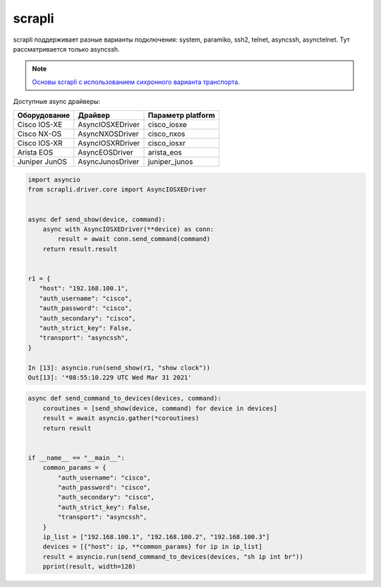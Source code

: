 scrapli
=======

scrapli поддерживает разные варианты подключения: system, paramiko, ssh2, telnet, asyncssh, asynctelnet.
Тут рассматривается только asyncssh.

.. note::

    `Основы scrapli с использованием сихронного варианта транспорта <https://pyneng.readthedocs.io/ru/latest/book/18_ssh_telnet/scrapli.html>`__.


Доступные async драйверы:

+--------------+-------------------+-------------------+
| Оборудование | Драйвер           | Параметр platform |
+==============+===================+===================+
| Cisco IOS-XE | AsyncIOSXEDriver  | cisco_iosxe       |
+--------------+-------------------+-------------------+
| Cisco NX-OS  | AsyncNXOSDriver   | cisco_nxos        |
+--------------+-------------------+-------------------+
| Cisco IOS-XR | AsyncIOSXRDriver  | cisco_iosxr       |
+--------------+-------------------+-------------------+
| Arista EOS   | AsyncEOSDriver    | arista_eos        |
+--------------+-------------------+-------------------+
| Juniper JunOS| AsyncJunosDriver  | juniper_junos     |
+--------------+-------------------+-------------------+


.. code:: python

    import asyncio
    from scrapli.driver.core import AsyncIOSXEDriver


    async def send_show(device, command):
        async with AsyncIOSXEDriver(**device) as conn:
            result = await conn.send_command(command)
        return result.result


    r1 = {
       "host": "192.168.100.1",
       "auth_username": "cisco",
       "auth_password": "cisco",
       "auth_secondary": "cisco",
       "auth_strict_key": False,
       "transport": "asyncssh",
    }

    In [13]: asyncio.run(send_show(r1, "show clock"))
    Out[13]: '*08:55:10.229 UTC Wed Mar 31 2021'


.. code:: python

    async def send_command_to_devices(devices, command):
        coroutines = [send_show(device, command) for device in devices]
        result = await asyncio.gather(*coroutines)
        return result


    if __name__ == "__main__":
        common_params = {
            "auth_username": "cisco",
            "auth_password": "cisco",
            "auth_secondary": "cisco",
            "auth_strict_key": False,
            "transport": "asyncssh",
        }
        ip_list = ["192.168.100.1", "192.168.100.2", "192.168.100.3"]
        devices = [{"host": ip, **common_params} for ip in ip_list]
        result = asyncio.run(send_command_to_devices(devices, "sh ip int br"))
        pprint(result, width=120)
